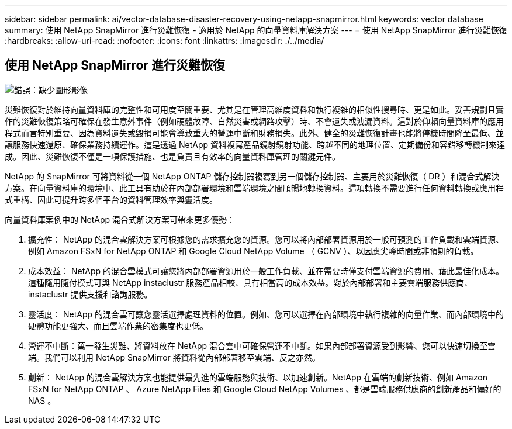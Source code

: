 ---
sidebar: sidebar 
permalink: ai/vector-database-disaster-recovery-using-netapp-snapmirror.html 
keywords: vector database 
summary: 使用 NetApp SnapMirror 進行災難恢復 - 適用於 NetApp 的向量資料庫解決方案 
---
= 使用 NetApp SnapMirror 進行災難恢復
:hardbreaks:
:allow-uri-read: 
:nofooter: 
:icons: font
:linkattrs: 
:imagesdir: ./../media/




== 使用 NetApp SnapMirror 進行災難恢復

image:vector_database_dr_fsxn_gcnv.png["錯誤：缺少圖形影像"]

災難恢復對於維持向量資料庫的完整性和可用度至關重要、尤其是在管理高維度資料和執行複雜的相似性搜尋時、更是如此。妥善規劃且實作的災難恢復策略可確保在發生意外事件（例如硬體故障、自然災害或網路攻擊）時、不會遺失或洩漏資料。這對於仰賴向量資料庫的應用程式而言特別重要、因為資料遺失或毀損可能會導致重大的營運中斷和財務損失。此外、健全的災難恢復計畫也能將停機時間降至最低、並讓服務快速還原、確保業務持續運作。這是透過 NetApp 資料複寫產品鏡射鏡射功能、跨越不同的地理位置、定期備份和容錯移轉機制來達成。因此、災難恢復不僅是一項保護措施、也是負責且有效率的向量資料庫管理的關鍵元件。

NetApp 的 SnapMirror 可將資料從一個 NetApp ONTAP 儲存控制器複寫到另一個儲存控制器、主要用於災難恢復（ DR ）和混合式解決方案。在向量資料庫的環境中、此工具有助於在內部部署環境和雲端環境之間順暢地轉換資料。這項轉換不需要進行任何資料轉換或應用程式重構、因此可提升跨多個平台的資料管理效率與靈活度。

向量資料庫案例中的 NetApp 混合式解決方案可帶來更多優勢：

. 擴充性： NetApp 的混合雲解決方案可根據您的需求擴充您的資源。您可以將內部部署資源用於一般可預測的工作負載和雲端資源、例如 Amazon FSxN for NetApp ONTAP 和 Google Cloud NetApp Volume （ GCNV ）、以因應尖峰時間或非預期的負載。
. 成本效益： NetApp 的混合雲模式可讓您將內部部署資源用於一般工作負載、並在需要時僅支付雲端資源的費用、藉此最佳化成本。這種隨用隨付模式可與 NetApp instaclustr 服務產品相較、具有相當高的成本效益。對於內部部署和主要雲端服務供應商、 instaclustr 提供支援和諮詢服務。
. 靈活度： NetApp 的混合雲可讓您靈活選擇處理資料的位置。例如、您可以選擇在內部環境中執行複雜的向量作業、而內部環境中的硬體功能更強大、而且雲端作業的密集度也更低。
. 營運不中斷：萬一發生災難、將資料放在 NetApp 混合雲中可確保營運不中斷。如果內部部署資源受到影響、您可以快速切換至雲端。我們可以利用 NetApp SnapMirror 將資料從內部部署移至雲端、反之亦然。
. 創新： NetApp 的混合雲解決方案也能提供最先進的雲端服務與技術、以加速創新。NetApp 在雲端的創新技術、例如 Amazon FSxN for NetApp ONTAP 、 Azure NetApp Files 和 Google Cloud NetApp Volumes 、都是雲端服務供應商的創新產品和偏好的 NAS 。

